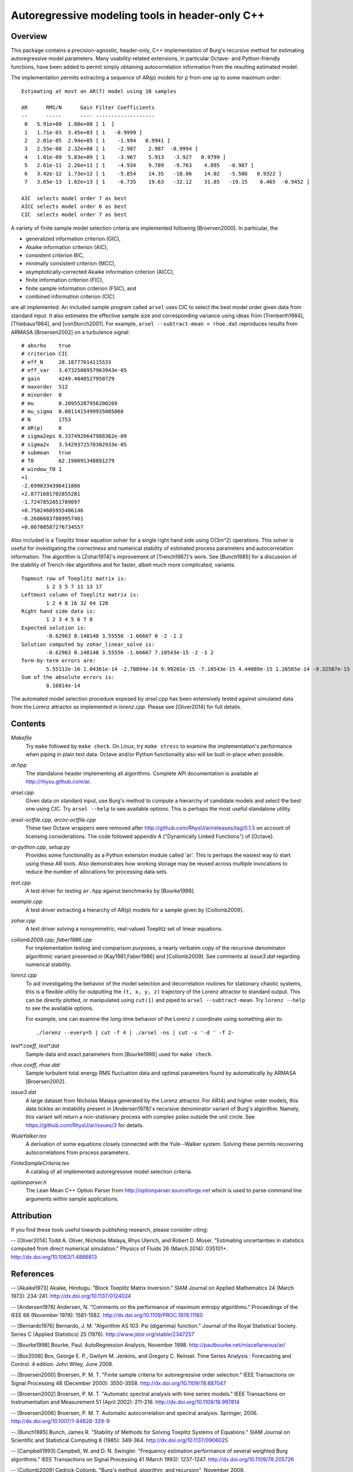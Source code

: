 Autoregressive modeling tools in header-only C++
================================================

Overview
--------

This package contains a precision-agnostic, header-only, C++ implementation of
Burg's recursive method for estimating autoregressive model parameters.  Many
usability-related extensions, in particular Octave- and Python-friendly
functions, have been added to permit simply obtaining autocorrelation
information from the resulting estimated model.

The implementation permits extracting a sequence of AR(p) models for p from one
up to some maximum order::

	Estimating at most an AR(7) model using 10 samples
	
	AR      RMS/N      Gain Filter Coefficients
	--      -----      ---- -------------------
	 0   5.91e+00  1.00e+00 [ 1  ]
	 1   1.71e-03  3.45e+03 [ 1   -0.9999 ]
	 2   2.01e-05  2.94e+05 [ 1    -1.994   0.9941 ]
	 3   2.55e-08  2.32e+08 [ 1    -2.987    2.987  -0.9994 ]
	 4   1.01e-09  5.83e+09 [ 1    -3.967    5.913   -3.927   0.9799 ]
	 5   2.61e-11  2.26e+11 [ 1    -4.934    9.789   -9.763    4.895   -0.987 ]
	 6   3.42e-12  1.73e+12 [ 1    -5.854    14.35   -18.86    14.02   -5.586   0.9322 ]
	 7   3.65e-13  1.62e+13 [ 1    -6.735    19.63   -32.12    31.85   -19.15    6.465  -0.9452 ]
	
	AIC  selects model order 7 as best
	AICC selects model order 6 as best
	CIC  selects model order 7 as best

A variety of finite sample model selection criteria are implemented following
[Broersen2000].  In particular, the

* generalized information criterion (GIC),
* Akaike information criterion (AIC),
* consistent criterion BIC,
* minimally consistent criterion (MCC),
* asymptotically-corrected Akaike information criterion (AICC),
* finite information criterion (FIC),
* finite sample information criterion (FSIC), and
* combined information criterion (CIC)

are all implemented.  An included sample program called ``arsel`` uses CIC to
select the best model order given data from standard input.  It also estimates
the effective sample size and corresponding variance using ideas from
[Trenberth1984], [Thiebaux1984], and [vonStorch2001].  For example, ``arsel
--subtract-mean < rhoe.dat`` reproduces results from ARMASA [Broersen2002] on a
turbulence signal::

	# absrho    true
	# criterion CIC
	# eff_N     28.18777014115533
	# eff_var   3.6732508957963943e-05
	# gain      4249.4040527950729
	# maxorder  512
	# minorder  0
	# mu        0.20955287956200269
	# mu_sigma  0.0011415499935005066
	# N         1753
	# AR(p)     6
	# sigma2eps 8.3374920647988362e-09
	# sigma2x   3.5429372570302933e-05
	# submean   true
	# T0        62.190091348891279
	# window_T0 1
	+1
	-2.6990334396411866
	+2.8771681702855281
	-1.7247852051789097
	+0.75024605955486146
	-0.26866837869957461
	+0.06700587276734557


Also included is a Toeplitz linear equation solver for a single right hand side
using O(3m^2) operations.  This solver is useful for investigating the
correctness and numerical stability of estimated process parameters and
autocorrelation information.  The algorithm is [Zohar1974]'s improvement of
[Trench1967]'s work.  See [Bunch1985] for a discussion of the stability of
Trench-like algorithms and for faster, albeit much more complicated, variants.

::

	Topmost row of Toeplitz matrix is:
		1 2 3 5 7 11 13 17
	Leftmost column of Toeplitz matrix is:
		1 2 4 8 16 32 64 128
	Right hand side data is:
		1 2 3 4 5 6 7 8
	Expected solution is:
		-0.62963 0.148148 3.55556 -1.66667 0 -2 -1 2
	Solution computed by zohar_linear_solve is:
		-0.62963 0.148148 3.55556 -1.66667 7.10543e-15 -2 -1 2
	Term-by-term errors are:
		5.55112e-16 1.04361e-14 -2.70894e-14 9.99201e-15 -7.10543e-15 4.44089e-15 1.26565e-14 -9.32587e-15
	Sum of the absolute errors is:
		8.16014e-14


The automated model selection procedure exposed by *arsel.cpp* has been
extensively tested against simulated data from the Lorenz attractor as
implemented in *lorenz.cpp*.  Please see [Oliver2014] for full details.


Contents
--------

*Makefile*
   Try ``make`` followed by ``make check``.  On Linux, try ``make stress`` to
   examine the implementation's performance when piping in plain text data.
   Octave and/or Python functionality also will be built in-place when possible.

*ar.hpp*
  The standalone header implementing all algorithms.  Complete API
  documentation is available at http://rhysu.github.com/ar.

*arsel.cpp*
   Given data on standard input, use Burg's method to compute a hierarchy of
   candidate models and select the best one using CIC.  Try ``arsel --help`` to
   see available options.  This is perhaps the most useful standalone utility.

*arsel-octfile.cpp*, *arcov-octfile.cpp*
   These two Octave wrappers were removed after
   http://github.com/RhysU/ar/releases/tag/0.1.5 on account of licensing
   considerations.  The code followed appendix A ("Dynamically Linked
   Functions") of [Octave].

*ar-python.cpp*, *setup.py*
   Provides some functionality as a Python extension module called
   'ar'.  This is perhaps the easiest way to start using these AR tools.
   Also demonstrates how working storage may be reused across multiple
   invocations to reduce the number of allocations for processing
   data sets.

*test.cpp*
   A test driver for testing ``ar.hpp`` against benchmarks by [Bourke1998].

*example.cpp*
   A test driver extracting a hierarchy of AR(p) models for a sample given by
   [Collomb2009].

*zohar.cpp*
   A test driver solving a nonsymmetric, real-valued Toeplitz set of linear
   equations.

*collomb2009.cpp*, *faber1986.cpp*
   For implementation testing and comparison purposes, a nearly verbatim copy
   of the recursive denominator algorithmic variant presented in
   [Kay1981,Faber1986] and [Collomb2009].  See comments at *issue3.dat*
   regarding numerical stability.

*lorenz.cpp*
   To aid investigating the behavior of the model selection and decorrelation
   routines for stationary chaotic systems, this is a flexible utility for
   outputting the ``(t, x, y, z)`` trajectory of the Lorenz attractor to
   standard output.  This can be directly plotted, or manipulated using
   ``cut(1)`` and piped to ``arsel --subtract-mean``.  Try ``lorenz --help`` to
   see the available options.

   For example, one can examine the long-time behavior of the Lorenz ``z``
   coordinate using something akin to::

   	./lorenz --every=5 | cut -f 4 | ./arsel -ns | cut -s '-d ' -f 2-

*test\*.coeff*, *test\*.dat*
   Sample data and exact parameters from [Bourke1998] used for ``make check``.

*rhoe.coeff*, *rhoe.dat*
   Sample turbulent total energy RMS fluctuation data and optimal parameters
   found by automatically by ARMASA [Broersen2002].

*issue3.dat*
   A large dataset from Nicholas Malaya generated by the Lorenz attractor.  For
   AR(4) and higher order models, this data tickles an instability present in
   [Andersen1978]'s recursive denominator variant of Burg's algorithm.  Namely,
   this variant will return a non-stationary process with complex poles outside
   the unit circle.  See https://github.com/RhysU/ar/issues/3 for details.

*WuleYalker.tex*
   A derivation of some equations closely connected with the Yule--Walker
   system.  Solving these permits recovering autocorrelations from process
   parameters.

*FiniteSampleCriteria.tex*
   A catalog of all implemented autoregressive model selection criteria.

*optionparser.h*
   The Lean Mean C++ Option Parser from http://optionparser.sourceforge.net
   which is used to parse command line arguments within sample applications.


Attribution
-----------

If you find these tools useful towards publishing research, please consider
citing:

-- [Oliver2014] Todd A. Oliver, Nicholas Malaya, Rhys Ulerich, and Robert D. Moser. "Estimating uncertainties in statistics computed from direct numerical simulation." Physics of Fluids  26 (March 2014): 035101+. http://dx.doi.org/10.1063/1.4866813


References
----------

-- [Akaike1973]      Akaike, Hirotugu. "Block Toeplitz Matrix Inversion." SIAM Journal on Applied Mathematics 24 (March 1973): 234-241. http://dx.doi.org/10.1137/0124024

-- [Andersen1978]    Andersen, N. "Comments on the performance of maximum entropy algorithms." Proceedings of the IEEE 66 (November 1978): 1581-1582. http://dx.doi.org/10.1109/PROC.1978.11160

-- [Bernardo1976]    Bernardo, J. M.  "Algorithm AS 103: Psi (digamma) function." Journal of the Royal Statistical Society.  Series C (Applied Statistics) 25 (1976). http://www.jstor.org/stable/2347257

-- [Bourke1998]      Bourke, Paul. AutoRegression Analysis, November 1998. http://paulbourke.net/miscellaneous/ar/

-- [Box2008]         Box, George E. P., Gwilym M. Jenkins, and Gregory C. Reinsel. Time Series Analysis : Forecasting and Control. 4 edition. John Wiley, June 2008.

-- [Broersen2000]    Broersen, P. M. T. "Finite sample criteria for autoregressive order selection." IEEE Transactions on Signal Processing 48 (December 2000): 3550-3558. http://dx.doi.org/10.1109/78.887047

-- [Broersen2002]    Broersen, P. M. T. "Automatic spectral analysis with time series models." IEEE Transactions on Instrumentation and Measurement 51 (April 2002): 211-216. http://dx.doi.org/10.1109/19.997814

-- [Broersen2006]    Broersen, P. M. T. Automatic autocorrelation and spectral analysis. Springer, 2006. http://dx.doi.org/10.1007/1-84628-329-9

-- [Bunch1985]       Bunch, James R. "Stability of Methods for Solving Toeplitz Systems of Equations." SIAM Journal on Scientific and Statistical Computing 6 (1985): 349-364. http://dx.doi.org/10.1137/0906025

-- [Campbell1993]    Campbell, W. and D. N. Swingler. "Frequency estimation performance of several weighted Burg algorithms." IEEE Transactions on Signal Processing 41 (March 1993): 1237-1247. http://dx.doi.org/10.1109/78.205726

-- [Collomb2009]     Cedrick Collomb. "Burg's method, algorithm, and recursion", November 2009. http://www.emptyloop.com/technotes/A%20tutorial%20on%20Burg's%20method,%20algorithm%20and%20recursion.pdf

-- [Faber1986]       Faber, L. J. "Commentary on the denominator recursion for Burg's block algorithm." Proceedings of the IEEE 74 (July 1986): 1046-1047. http://dx.doi.org/10.1109/PROC.1986.13584

-- [GalassiGSL]      M. Galassi et al, GNU Scientific Library Reference Manual (3rd Ed.), ISBN 0954612078. \url{http://www.gnu.org/software/gsl/}

-- [Hurvich1989]     Hurvich, Clifford M. and Chih-Ling Tsai. "Regression and time series model selection in small samples." Biometrika 76 (June 1989): 297-307. http://dx.doi.org/10.1093/biomet/76.2.297

-- [Ibrahim1987a]    Ibrahim, M. K. "Improvement in the speed of the data-adaptive weighted Burg technique." IEEE Transactions on Acoustics, Speech, and Signal Processing 35 (October 1987): 1474–1476. http://dx.doi.org/10.1109/TASSP.1987.1165046

-- [Ibrahim1987b]    Ibrahim, M. K. "On line splitting in the optimum tapered Burg algorithm." IEEE Transactions on Acoustics, Speech, and Signal Processing 35 (October 1987): 1476–1479. http://dx.doi.org/10.1109/TASSP.1987.1165047

-- [Ibrahim1989]     Ibrahim, M. K. "Correction to 'Improvement in the speed of the data-adaptive weighted Burg technique'." IEEE Transactions on Acoustics, Speech, and Signal Processing 37 (1989): 128. http://dx.doi.org/10.1109/29.17511

-- [Kahan1965]       Kahan, W. "Further remarks on reducing truncation errors." Communications of the ACM 8 (January 1965): 40+. http://dx.doi.org/10.1145/363707.363723

-- [Kay1981]         Kay, S. M. and S. L. Marple. "Spectrum analysis- A modern perspective." Proceedings of the IEEE 69 (November 1981): 1380-1419. http://dx.doi.org/10.1109/PROC.1981.12184

-- [Merchant1982]    Merchant, G. and T. Parks. "Efficient solution of a Toeplitz-plus-Hankel coefficient matrix system of equations." IEEE Transactions on Acoustics, Speech, and Signal Processing 30 (February 1982): 40-44. http://dx.doi.org/10.1109/TASSP.1982.1163845

-- [Octave]          Eaton, John W., David Bateman, and Søren Hauberg. GNU Octave Manual Version 3. Network Theory Limited, 2008. http://www.octave.org/

-- [Press2007]       Press, William H., Saul A. Teukolsky, William T. Vetterling, and Brian P. Flannery. Numerical recipes : The Art of Scientific Computing. Third edition. Cambridge University Press, September 2007.

-- [Seghouane2004]   Seghouane, A. K. and M. Bekara. "A Small Sample Model Selection Criterion Based on Kullback's Symmetric Divergence." IEEE Transactions on Signal Processing 52 (December 2004): 3314-3323. http://dx.doi.org/10.1109/TSP.2004.837416

-- [vonStorch2001]   Hans von Storch and Francis W. Zwiers. Statistical analysis in climate research. Cambridge University Press, March 2001. ISBN 978-0521012300.

-- [Thiebaux1984]    Thiébaux, H. J. and F. W. Zwiers. "The Interpretation and Estimation of Effective Sample Size." J. Climate Appl. Meteor. 23 (May 1984): 800-811. http://dx.doi.org/10.1175/1520-0450(1984)023%253C0800:TIAEOE%253E2.0.CO;2

-- [Trenberth1984]   Trenberth, K. E. "Some effects of finite sample size and persistence on meteorological statistics. Part I: Autocorrelations." Monthly Weather Review 112 (1984). http://dx.doi.org/10.1175/1520-0493(1984)112%3C2359:SEOFSS%3E2.0.CO;2

-- [Trench1967]      Trench, William F. Weighting coefficients for the prediction of stationary time series from the finite past. SIAM J. Appl. Math. 15, 6 (Nov. 1967), 1502-1510. http://www.jstor.org/stable/2099503

-- [Vandevender1982] Vandevender, W. H. and K. H. Haskell. "The SLATEC mathematical subroutine library." ACM SIGNUM Newsletter 17 (September 1982): 16-21.  http://dx.doi.org/10.1145/1057594.1057595

-- [Welford1962]     Welford, B. P. "Note on a Method for Calculating Corrected Sums of Squares and Products." Technometrics 4 (1962). http://www.jstor.org/stable/1266577

-- [Zohar1974]       Zohar, Shalhav. "The Solution of a Toeplitz Set of Linear Equations." J. ACM 21 (April 1974): 272-276. http://dx.doi.org/10.1145/321812.321822
